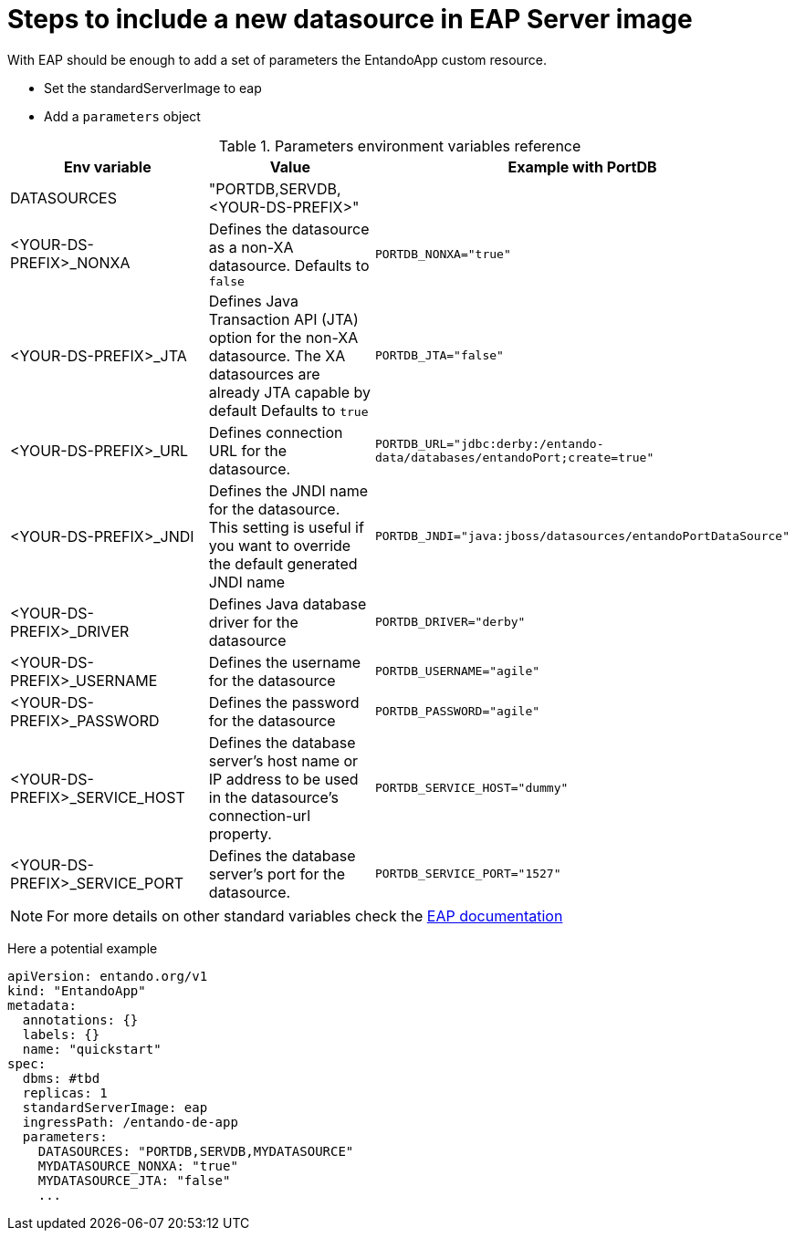 = Steps to include a new datasource in EAP Server image

With EAP should be enough to add a set of parameters the EntandoApp custom resource.

* Set the standardServerImage to eap
* Add a `parameters` object

.Parameters environment variables reference
[options="header"]
|=======================
|Env variable|Value| Example with PortDB
| DATASOURCES | "PORTDB,SERVDB, <YOUR-DS-PREFIX>" |
| <YOUR-DS-PREFIX>_NONXA| Defines the datasource as a non-XA datasource. Defaults to `false` |`PORTDB_NONXA="true"`
| <YOUR-DS-PREFIX>_JTA| Defines Java Transaction API (JTA) option for the non-XA datasource. The XA datasources are already JTA capable by default Defaults to `true` | `PORTDB_JTA="false"`
| <YOUR-DS-PREFIX>_URL| Defines connection URL for the datasource. | `PORTDB_URL="jdbc:derby:/entando-data/databases/entandoPort;create=true"`
| <YOUR-DS-PREFIX>_JNDI| Defines the JNDI name for the datasource. This setting is useful if you want to override the default generated JNDI name |`PORTDB_JNDI="java:jboss/datasources/entandoPortDataSource"`
| <YOUR-DS-PREFIX>_DRIVER| Defines Java database driver for the datasource | `PORTDB_DRIVER="derby"`
| <YOUR-DS-PREFIX>_USERNAME| Defines the username for the datasource | `PORTDB_USERNAME="agile"`
| <YOUR-DS-PREFIX>_PASSWORD| Defines the password for the datasource | `PORTDB_PASSWORD="agile"`
| <YOUR-DS-PREFIX>_SERVICE_HOST|Defines the database server’s host name or IP address to be used in the datasource’s connection-url property. | `PORTDB_SERVICE_HOST="dummy"` | <YOUR-DS-PREFIX>_SERVICE_PORT|Defines the database server’s port for the datasource. |`PORTDB_SERVICE_PORT="1527"`
|=======================

NOTE: For more details on other standard variables check the https://access.redhat.com/documentation/en-us/red_hat_jboss_enterprise_application_platform/7.1/html/red_hat_jboss_enterprise_application_platform_for_openshift/reference_information#db_service_prefix_mapping[EAP documentation]


Here a potential example
[source,yaml]
----
apiVersion: entando.org/v1
kind: "EntandoApp"
metadata:
  annotations: {}
  labels: {}
  name: "quickstart"
spec:
  dbms: #tbd
  replicas: 1
  standardServerImage: eap
  ingressPath: /entando-de-app
  parameters:
    DATASOURCES: "PORTDB,SERVDB,MYDATASOURCE"
    MYDATASOURCE_NONXA: "true"
    MYDATASOURCE_JTA: "false"
    ...
----
